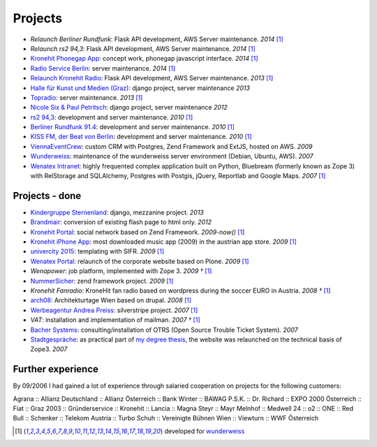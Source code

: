 Projects
########

- `Relaunch Berliner Rundfunk`: Flask API development, AWS Server maintenance. *2014* [1]_
- `Relaunch rs2 94,3`: Flask API development, AWS Server maintenance. *2014* [1]_
- `Kronehit Phonegap App <https://itunes.apple.com/at/app/kronehit-online-radio-charts/id324558085>`_: concept work, phonegap javascript interface. *2014* [1]_
- `Radio Service Berlin <http://ras.berlin/>`_: server maintenance. *2014* [1]_
- `Relaunch Kronehit Radio <http://www.kronehit.at/>`_: Flask API development, AWS Server maintenance. *2013* [1]_
- `Halle für Kunst und Medien (Graz) <http://www.km-k.at/>`_: django project, server maintenance *2013*
- `Topradio <http://www.topradio.de/>`_: server maintenance. *2013* [1]_
- `Nicole Six & Paul Petritsch <http://www.six-petritsch.com/>`_: django project, server maintenance *2012*
- `rs2 94,3 <http://www.rs2.de>`_: development and server maintenance. *2010* [1]_
- `Berliner Rundfunk 91.4 <http://www.berliner-rundfunk.de/>`_: development and server maintenance. *2010* [1]_
- `KISS FM, der Beat von Berlin <http://www.kissfm.de/>`_: development and server maintenance. *2010* [1]_
- `ViennaEventCrew <http://www.viennaeventcrew.at>`_: custom CRM with Postgres, Zend Framework and ExtJS, hosted on AWS. *2009*
- `Wunderweiss <http://www.wunderweiss.com>`_: maintenance of the wunderweiss server environment (Debian, Ubuntu, AWS). *2007*
- `Wenatex Intranet <http://mein.wenatex.com/loki/>`_: highly frequented complex application built on Python, Bluebream
  (formerly known as Zope 3) with RelStorage and SQLAlchemy, Postgres with Postgis, jQuery, Reportlab and Google Maps. *2007* [1]_

Projects - done
---------------

- `Kindergruppe Sternenland <http://www.kindergruppe-sternenland.at/>`_: django, mezzanine project. *2013*
- `Brandmair <http://brandmair.net/>`_: conversion of existing flash page to html only. *2012*
- `Kronehit Portal <http://www.kronehit.at>`_: social network based on Zend Framework. *2009-now()* [1]_
- `Kronehit iPhone App <http://itunes.apple.com/WebObjects/MZStore.woa/wa/viewSoftware?id=324558085&amp;amp;mt=8>`_:
  most downloaded music app (2009) in the austrian app store. *2009* [1]_
- `univercity 2015 <http://www.univercity2015.at/>`_: templating with SIFR. *2009* [1]_
- `Wenatex Portal <http://www.wenatex.com/>`_: relaunch of the corporate website based on Plone. *2009* [1]_
- `Wenapower`: job platform, implemented with Zope 3. *2009 †* [1]_
- `NummerSicher <https://nummer-sicher.at/>`_: zend framework project. *2009* [1]_
- `Kronehit Fanradio`: KroneHit fan radio based on wordpress during the soccer EURO in Austria. *2008 †* [1]_
- `arch08 <http://www.architekturtage.at/2008/>`_: Architekturtage Wien based on drupal. *2008* [1]_
- `Werbeagentur Andrea Preiss <http://www.preiss-wa.at/>`_: silverstripe project. *2007* [1]_
- `VAT`: installation and implementation of mailman. *2007 †* [1]_
- `Bacher Systems <http://www.bacher.at>`_: consulting/installation of OTRS (Open Source Trouble Ticket System). *2007*
- `Stadtgespräche <http://www.stadtgespraeche.com>`_: as practical part of `my degree thesis <http://return1.at/python-und-zope-als-unterrichtswerkzeuge/>`_,
  the website was relaunched on the technical basis of Zope3. *2007*


Further experience
------------------

By 09/2006 I had gained a lot of experience through salaried cooperation
on projects for the following customers:

Agrana :: Allianz Deutschland :: Allianz Österreich :: Bank Winter ::
BAWAG P.S.K. :: Dr. Richard :: EXPO 2000 Österreich :: Fiat :: Graz 2003
:: Gründerservice :: Kronehit :: Lancia :: Magna Steyr :: Mayr Melnhof
:: Medwell 24 :: o2 :: ONE :: Red Bull :: Schenker :: Telekom Austria ::
Turbo Schuh :: Vereinigte Bühnen Wien :: Viewturn :: WWF Österreich


.. [1] developed for `wunderweiss <http://www.wunderweiss.com>`_